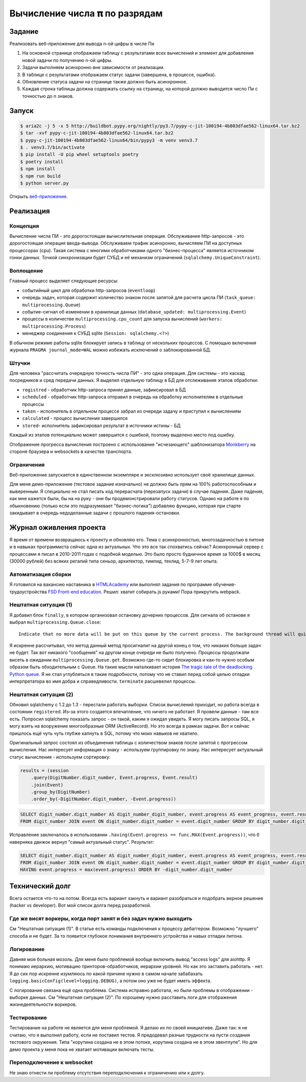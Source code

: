 ==============================
Вычисление числа 𝛑 по разрядам
==============================

Задание
=======

Реализовать веб-приложение для вывода n-ой цифры в числе Пи

1. На основной странице отображаем таблицу с результатами всех вычислений и
   элемент для добавления новой задачи по получению n-ой цифры.
2. Задачи выполняем асинхронно вне зависимости от реализации.
3. В таблице с результатами отображаем статус задачи (завершена, в процессе,
   ошибка).
4. Обновление статуса задачи на странице также должно быть асинхронное.
5. Каждая строка таблицы должна содержать ссылку на страницу, на которой
   должно выводится число Пи с точностью до n знаков.


Запуск
======

.. code-block:: sh

   $ aria2c -j 5 -x 5 http://buildbot.pypy.org/nightly/py3.7/pypy-c-jit-100194-4b803dfae562-linux64.tar.bz2
   $ tar -xvf pypy-c-jit-100194-4b803dfae562-linux64.tar.bz2
   $ pypy-c-jit-100194-4b803dfae562-linux64/bin/pypy3 -m venv venv3.7
   $ . venv3.7/bin/activate
   $ pip install -U pip wheel setuptools poetry
   $ poetry install
   $ npm install
   $ npm run build
   $ python server.py

Открыть `веб-приложение <http://localhost:50594/>`_.


Реализация
==========

Концепция
---------

Вычисление числа ПИ - это дорогостоящая вычислительная операция. Обслуживание http-запросов - это дорогостоящая операция ввода-вывода.
Обслуживаем трафик асинхронно, вычисляем ПИ на доступных процессорах (cpu).
Такая система с многими обработчиками одного "бизнес-процесса" является источником гонки данных. Точкой синхронизации будет СУБД и её механизм ограничений (``sqlalchemy.UniqueConstraint``).


Воплощение
----------

Главный процесс выделяет следующие ресурсы:

- событийный цикл для обработки http-запросов (``eventloop``)
- очередь задач, которая содержит количество знаком после запятой для расчета цисла ПИ (``task_queue: multiprocessing.Queue``)
- событие-сигнал об изменении в хранилище данных (``database_updated: multiprocessing.Event``)
- процессы в количестве ``multiprocessing.cpu_count`` для запуска вычислений (``workers: multiprocessing.Process``)
- менеджер соединения к СУБД sqlite (``Session: sqlalchemy.<?>``)

В обычном режиме работы sqlite блокирует запись в таблицу от нескольких процессов. С помощью включения журнала ``PRAGMA journal_mode=WAL`` можно избежать исключений о заблокированной БД.


Штучки
------

Для человека "рассчитать очередную точность числа ПИ" - это одна операция. Для системы - это каскад посредников и сред передачи данных.
Я выделил отдельную таблицу в БД для отслеживания этапов обработки:

- ``registred`` - обработчик http-запроса принял данные, зафиксировал в БД
- ``scheduled`` - обработчик http-запроса отправил в очередь на обработку исполнителям в отдельные процессы
- ``taken`` - исполнитель в отдельном процессе забрал из очереди задачу и приступил к вычислениям
-  ``calculated`` - процесс вычисления завершился
- ``stored``- исполнитель зафиксировал результат в источники истины - БД

Каждый из этапов потенциально может завершится с ошибкой, поэтому выделено место под ошибку.

Отображение прогресса вычисления построено с использование "исчезающего" шаблонизатора `Monkberry <https://monkberry.js.org/>`_ на стороне браузера и websockets в качестве транспорта.


Ограничения
-----------

Веб-приложение запускается в единственном экземпляре и эксклюзивно использует своё хранилище данных.

Для меня демо-приложение (тестовое задание изначально) не должно быть прям на 100% работоспособным и выверенным.
Я специально не стал писать код перерасчата (перезапуск задачи) в случае падения. Даже падения, как мне кажется были, бы на на руку - они бы продемонстрировали работу статусов.
Однако на работе я по обыкновению (только если это подразумевает "бизнес-логика") добавляю функцию, которая при старте закидывает в очередь недоделанные задачи с прошлого падения-остановки.


Журнал оживления проекта
========================

Я время от времени возвращаюсь к проекту и обновляю его. Тема с асинхронностью, многозадачностью в питоне и в навыках программиста сейчас одна из актуальных.
Что это все так спохватись сейчас? Асинхронный сервер с процессами я писал в 2010-2011 годах с подобной моделью. Это было просто будничное время за 1000$ в месяц (30000 рублей) без всяких регалий типа сеньор, архитектор, тимлид, техлид, 5-7-9 лет опыта.


Автоматизация сборки
--------------------

Я готовился на вакансию наставника в `HTMLAcademy <https://htmlacademy.ru/>`_ или выполнял задания по программе обучения-трудоустройства `FSD Front-end education <https://www.fullstack-development.com/front-end-education>`_.
Решил: хватит собирать js руками! Пора прикрутить webpack.


Нештатная ситуация (1)
----------------------

Я добавил блок ``finally``, в котором организовал остановку дочерних процессов.
Для сигнала об останове я выбрал ``multiprocessing.Queue.close``::

  Indicate that no more data will be put on this queue by the current process. The background thread will quit once it has flushed all buffered data to the pipe. This is called automatically when the queue is garbage collected.

Я искренне рассчитывал, что метод данный метод просигналит на другой конец о том, что никаких больше задач не будет.
Так вот никакого "сообщения" на другом конце очереди не было получено. Процессы продолжали висеть в ожидании ``multiprocessing.Queue.get``.
Возможно где-то сидит блокировка и как-то нужно особым образом быть обходительным с Queue. На такие мысли наталкивает история `The tragic tale of the deadlocking Python queue <https://codewithoutrules.com/2017/08/16/concurrency-python/>`_.
Я не стал углубляться в такие подробности, потому что не ставил перед собой целью отладки интерпретатора во имя добра и справедливости.
``terminate`` расшевелил процессы.


Нештатная ситуация (2)
----------------------

Обновил sqlalchemy с 1.2 до 1.3 - перестали работать выборки.
Список вычислений приходит, но работа всегда в состоянии ``registered``. Из-за этого создается впечатление, что ничего не работает.
Я провели данные - там все есть. Попросил sqlalchemy показать запрос - он такой, каким я ожидал увидеть.
Я могу писать запросы SQL, я могу взять на вооружение многообразные ORM (ActiveRecord). Но это всегда в рамках задачи. Вот и сейчас пришлось ещё чуть чуть глубже капнуть в SQL, потому что моих навыков не хватило.

Оригинальный запрос состоял из объединения таблицы с количеством знаков после запятой с прогрессом вычисления. Нас интересует информация о знаку - используем группировку по знаку. Нас интересует актуальный статус вычисления - используем сортировку:

.. code-block:: py

    results = (session
        .query(DigitNumber.digit_number, Event.progress, Event.result)
        .join(Event)
        .group_by(DigitNumber)
        .order_by(-DigitNumber.digit_number, -Event.progress))

.. code-block:: sql

   SELECT digit_number.digit_number AS digit_number_digit_number, event.progress AS event_progress, event.result AS event_result 
   FROM digit_number JOIN event ON digit_number.digit_number = event.digit_number GROUP BY digit_number.digit_number ORDER BY -digit_number.digit_number, -event.progress


Исправление заключалось в использовании ``.having(Event.progress == func.MAX(Event.progress))``, что б наверняка движок вернул "самый актуальный статус". Результат:

.. code-block:: sql

   SELECT digit_number.digit_number AS digit_number_digit_number, event.progress AS event_progress, event.result AS event_result 
   FROM digit_number JOIN event ON digit_number.digit_number = event.digit_number GROUP BY digit_number.digit_number 
   HAVING event.progress = max(event.progress) ORDER BY -digit_number.digit_number


Технический долг
================

Всега остается что-то на потом. Всегда есть вариант хакнуть и вариант разобраться и подобрать верное решение (hacker vs developer). Вот мой список долга перед разработкой.


Где же висят воркеры, когда порт занят и без задач нужно выходить
-----------------------------------------------------------------

См "Нештатная ситуация (1)". В статье есть команды подключения к процессу дебаггером.
Возможно "лучшего" способа и не будет. За то появится глубокое понимания внутреннего устройства и навых отладки питона.


Логирование
-----------

Давняя моя больная мозоль. Для меня было проблемой вообще включить вывод "access logs" для aiohttp. Я понимаю иерархию, мотивацию принторов-обработчиков, иерархии уровней. Но как это заставить работать - нет.
Я до сих пор искренне изумляюсь по какой причине нужно в самом начале забабахать ``logging.basicConfig(level=logging.DEBUG)``, а потом оно уже не будет иметь эффекта.

С логирование связана ещё одна проблема. Система исправно работала, но были проблемы в отображении - выборке данных. См "Нештатная ситуация (2)". По хорошему нужно расставить логи для отображения жизнедеятельности воркеров.


Тестирование
------------

Тестирование на работе не является для меня проблемой. Я делаю их по своей инициативе.
Даже так: я не считаю, что я выполнил работу, если не поставил тестов.
Я предодевал разные трудности на пусти создания тестового окружения. Типа "корутина создана не в этом потоке, корутина создана не в этом эвентлупе". Но для демо проекта у меня пока не хватает мотивации включать тесты.


Переподключение к websocket
---------------------------

Не знаю отнести ли проблему отсутствия переподключения к ограничению или к долгу.


